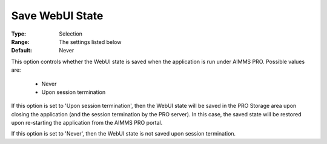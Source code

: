 

.. _option-AIMMS-save_webui_state:


Save WebUI State
================



:Type:	Selection	
:Range:	The settings listed below	
:Default:	Never



This option controls whether the WebUI state is saved when the application is run under AIMMS PRO. Possible values are:



    *	Never
    *	Upon session termination




If this option is set to 'Upon session termination', then the WebUI state will be saved in the PRO Storage area upon closing the application (and the session termination by the PRO server). In this case, the saved state will be restored upon re-starting the application from the AIMMS PRO portal.





If this option is set to 'Never', then the WebUI state is not saved upon session termination.

